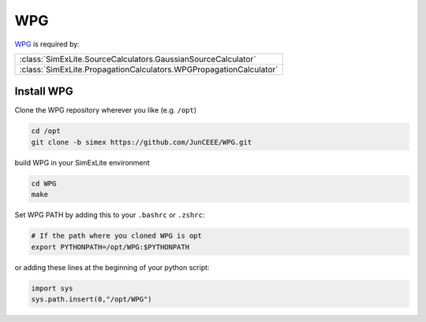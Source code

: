 WPG
---
`WPG <https://wpg.readthedocs.io/en/latest/index.html>`_ is required by:

+--------------------------------------------------------------------+
| :class:`SimExLite.SourceCalculators.GaussianSourceCalculator`      |
+--------------------------------------------------------------------+
| :class:`SimExLite.PropagationCalculators.WPGPropagationCalculator` |
+--------------------------------------------------------------------+

Install WPG
~~~~~~~~~~~

Clone the WPG repository wherever you like (e.g. ``/opt``)

.. code-block:: bash

    cd /opt
    git clone -b simex https://github.com/JunCEEE/WPG.git

build WPG in your SimExLite environment

.. code-block:: bash
    
    cd WPG
    make

Set WPG PATH by adding this to your ``.bashrc`` or ``.zshrc``:

.. code-block:: bash
    
    # If the path where you cloned WPG is opt
    export PYTHONPATH=/opt/WPG:$PYTHONPATH

or adding these lines at the beginning of your python script:

.. code-block:: python

    import sys
    sys.path.insert(0,"/opt/WPG")
